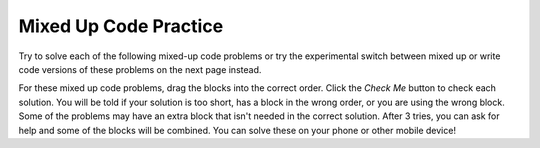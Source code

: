 .. qnum::
   :prefix: 2-11-
   :start: 1

Mixed Up Code Practice
===============================

Try to solve each of the following mixed-up code problems or try the experimental switch between mixed up or write code versions of these problems on the next page instead. 

For these mixed up code problems, drag the blocks into the correct order. Click the *Check Me* button to check each solution.  You will be told if your solution is too short, has a block in the wrong order, or you are using the wrong block.  Some of the problems may have an extra block that isn't needed in the correct solution. After 3 tries, you can ask for help and some of the blocks will be combined. You can solve these on your phone or other mobile device!


.. parsonsprob:: ch3ex3muc
   :numbered: left
   :practice: T
   :adaptive:
   :noindent:

   The main method in the following class should print a random number from 1 to 50. But, the blocks have been mixed up and may include an extra block that isn't needed in the solution.  Drag the needed blocks from the left and put them in the correct order on the right.  Click the Check button to check your solution.
   -----
   public class Test1
   {
   =====                        
       public static void main(String[] args)
       {
   =====  
           int num = (int)(Math.random() * 50) + 1;
   =====
           System.out.println(num);
   =====
       } // end main method
              
   =====
   } // end of class
   =====
           int num = Math.random() * 50; #distractor
           



.. parsonsprob:: ch4ex4muc
   :numbered: left
   :practice: T
   :adaptive:
   :noindent:

   The main method in the following class should print the first 2 characters of the message followed by the last 2 characters of the message. But, the blocks have been mixed up and include an extra block that isn't needed in the solution.  Drag the needed blocks from the left and put them in the correct order on the right.  Click the Check button to check your solution.
   -----
   public class Test1
   {
   =====
       public static void main(String[] args)
       {
   =====
           String message = "I hope this works";
   =====
           String part1 = message.substring(0,2);
           String part2 = message.substring(message.length() - 2);
   =====
           System.out.println(part1 + part2);
   =====
       } // end main method
   =====
   } // end class
   =====
           System.out.println(part1 * part2); #distractor



.. parsonsprob:: ch4ex7muc
   :numbered: left
   :practice: T
   :adaptive:
   :noindent:

   The main method in the following class should print the initials in lowercase letters. But, the blocks have been mixed up and include an extra block that isn't needed in the solution.  Drag the needed blocks from the left and put them in the correct order on the right.  Click the Check button to check your solution.
   -----
   public class Test1
   {
   =====
       public static void main(String[] args)
   =====
       {
   =====
           String first = "Gerald";
           String middle = "Foster";
           String last= "Jones";

   =====
           String initials = first.substring(0,1) +
                             middle.substring(0,1) +
                             last.substring(0,1);
   =====
           String lowerInitials = initials.toLowerCase();
   =====
           System.out.println(lowerInitials);
   =====
       }
   =====
   }
   =====
           System.out.println(initials); #distractor


.. parsonsprob:: ch4ex8muc
   :numbered: left
   :practice: T
   :adaptive:
   :noindent:

   The main method in the following class should print the message in all uppercase letters. But, the blocks have been mixed up and include an extra block that isn't needed in the solution.  Drag the needed blocks from the left and put them in the correct order on the right.  Click the Check button to check your solution.
   -----
   public class Test1
   {
   =====
       public static void main(String[] args)
   =====
       {
   =====
           String message = "Don't Pokemon and drive!";
   =====
           String upperMessage = message.toUpperCase();
   =====
           System.out.println(upperMessage);
   =====
       }
   =====
   }
   =====
          System.print(upperMessage); #distractor

.. parsonsprob:: ch4ex9muc
   :numbered: left
   :practice: T
   :adaptive:
   :noindent:

   The main method in the following class should print the first 3 letters of message in uppercase letters. But, the blocks have been mixed up and include an extra block that isn't needed in the solution.  Drag the needed blocks from the left and put them in the correct order on the right.  Click the Check button to check your solution.
   -----
   public class Test1
   {
   =====
       public static void main(String[] args)
   =====
       {
   =====
           String message = "Have a nice day!";
   =====
           String part = message.substring(0,3);
   =====
           String upper = part.toUpperCase();
   =====
           System.out.println(upper);
   =====
       }
   =====
   }
   =====
           String part = message.substring(0,4); #distractor

.. parsonsprob:: ch4ex10muc
   :numbered: left
   :practice: T
   :adaptive:
   :noindent:

   The main method in the following class should print the part of the message starting with the word "nice".  But, the blocks have been mixed up and include an extra block that isn't needed in the solution.  Drag the needed blocks from the left and put them in the correct order on the right.  Click the Check button to check your solution.
   -----
   public class Test1
   {
   =====
       public static void main(String[] args)
   =====
       {
   =====
           String message = "Have a nice day!";
   =====
           int pos = message.indexOf("nice");
   =====
           System.out.println(message.substring(pos));
   =====
       }
   =====
   }
   =====
           int pos = message.indexof("nice"); #distractor



